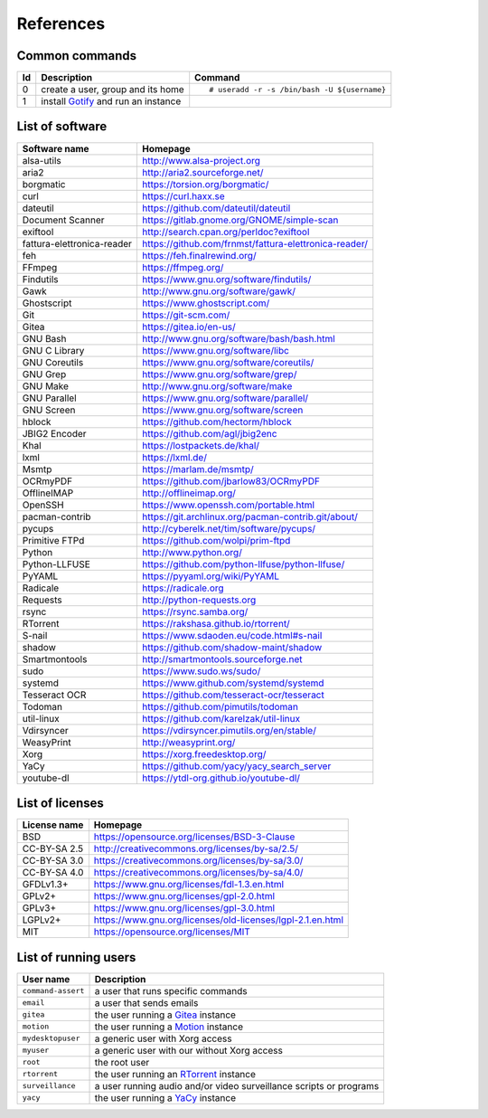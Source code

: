 References
==========

Common commands
---------------

+----+----------------------------------------------+----------------------------------------------+
| Id | Description                                  | Command                                      |
+====+==============================================+==============================================+
| 0  | create a user,                               | ::                                           |
|    | group and its home                           |                                              |
|    |                                              |     # useradd -r -s /bin/bash -U ${username} |
|    |                                              |                                              |
+----+----------------------------------------------+----------------------------------------------+
| 1  | install                                      |                                              |
|    | `Gotify <https://github.com/gotify/server>`_ |                                              |
|    | and run an instance                          |                                              |
+----+----------------------------------------------+----------------------------------------------+

List of software
----------------

==============================    =========================================================
Software name                     Homepage
==============================    =========================================================
alsa-utils                        http://www.alsa-project.org
aria2                             http://aria2.sourceforge.net/
borgmatic                         https://torsion.org/borgmatic/
curl                              https://curl.haxx.se
dateutil                          https://github.com/dateutil/dateutil
Document Scanner                  https://gitlab.gnome.org/GNOME/simple-scan
exiftool                          http://search.cpan.org/perldoc?exiftool
fattura-elettronica-reader        https://github.com/frnmst/fattura-elettronica-reader/
feh                               https://feh.finalrewind.org/
FFmpeg                            https://ffmpeg.org/
Findutils                         https://www.gnu.org/software/findutils/
Gawk                              http://www.gnu.org/software/gawk/
Ghostscript                       https://www.ghostscript.com/
Git                               https://git-scm.com/
Gitea                             https://gitea.io/en-us/
GNU Bash                          http://www.gnu.org/software/bash/bash.html
GNU C Library                     https://www.gnu.org/software/libc
GNU Coreutils                     https://www.gnu.org/software/coreutils/
GNU Grep                          https://www.gnu.org/software/grep/
GNU Make                          http://www.gnu.org/software/make
GNU Parallel                      https://www.gnu.org/software/parallel/
GNU Screen                        https://www.gnu.org/software/screen
hblock                            https://github.com/hectorm/hblock
JBIG2 Encoder                     https://github.com/agl/jbig2enc
Khal                              https://lostpackets.de/khal/
lxml                              https://lxml.de/
Msmtp                             https://marlam.de/msmtp/
OCRmyPDF                          https://github.com/jbarlow83/OCRmyPDF
OfflineIMAP                       http://offlineimap.org/
OpenSSH                           https://www.openssh.com/portable.html
pacman-contrib                    https://git.archlinux.org/pacman-contrib.git/about/
pycups                            http://cyberelk.net/tim/software/pycups/
Primitive FTPd                    https://github.com/wolpi/prim-ftpd
Python                            http://www.python.org/
Python-LLFUSE                     https://github.com/python-llfuse/python-llfuse/
PyYAML                            https://pyyaml.org/wiki/PyYAML
Radicale                          https://radicale.org
Requests                          http://python-requests.org
rsync                             https://rsync.samba.org/
RTorrent                          https://rakshasa.github.io/rtorrent/
S-nail                            https://www.sdaoden.eu/code.html#s-nail
shadow                            https://github.com/shadow-maint/shadow
Smartmontools                     http://smartmontools.sourceforge.net
sudo                              https://www.sudo.ws/sudo/
systemd                           https://www.github.com/systemd/systemd
Tesseract OCR                     https://github.com/tesseract-ocr/tesseract
Todoman                           https://github.com/pimutils/todoman
util-linux                        https://github.com/karelzak/util-linux
Vdirsyncer                        https://vdirsyncer.pimutils.org/en/stable/
WeasyPrint                        http://weasyprint.org/
Xorg                              https://xorg.freedesktop.org/
YaCy                              https://github.com/yacy/yacy_search_server
youtube-dl                        https://ytdl-org.github.io/youtube-dl/
==============================    =========================================================

List of licenses
----------------

=================    ============================================================
License name         Homepage
=================    ============================================================
BSD                  https://opensource.org/licenses/BSD-3-Clause
CC-BY-SA 2.5         http://creativecommons.org/licenses/by-sa/2.5/
CC-BY-SA 3.0         https://creativecommons.org/licenses/by-sa/3.0/
CC-BY-SA 4.0         https://creativecommons.org/licenses/by-sa/4.0/
GFDLv1.3+            https://www.gnu.org/licenses/fdl-1.3.en.html
GPLv2+               https://www.gnu.org/licenses/gpl-2.0.html
GPLv3+               https://www.gnu.org/licenses/gpl-3.0.html
LGPLv2+              https://www.gnu.org/licenses/old-licenses/lgpl-2.1.en.html
MIT                  https://opensource.org/licenses/MIT
=================    ============================================================

List of running users
---------------------

===================   ======================================================================================
User name             Description
===================   ======================================================================================
``command-assert``    a user that runs specific commands
``email``             a user that sends emails
``gitea``             the user running a `Gitea <https://gitea.io/en-us/>`_ instance
``motion``            the user running a `Motion <https://motion-project.github.io/index.html>`_ instance
``mydesktopuser``     a generic user with Xorg access
``myuser``            a generic user with our without Xorg access
``root``              the root user
``rtorrent``          the user running an `RTorrent <https://rakshasa.github.io/rtorrent/>`_ instance
``surveillance``      a user running audio and/or video surveillance scripts or programs
``yacy``              the user running a `YaCy <https://www.yacy.net/>`_ instance
===================   ======================================================================================
